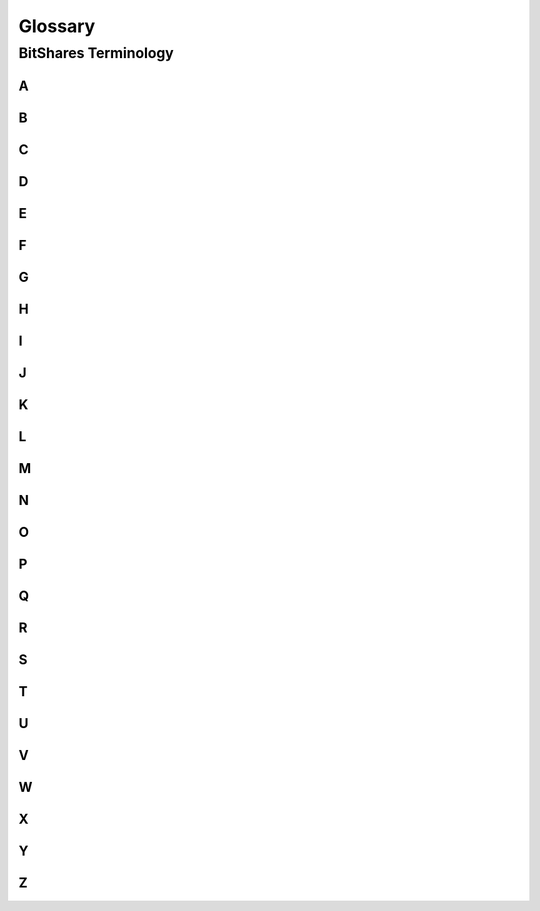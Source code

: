 
Glossary
===========

BitShares Terminology 
------------------------


A
~~~~
.. glossary::


 
B
~~~~
.. glossary::

    BitShares Blockchain 
	    (instead of "BitShares")
	
    BTS Holder
	    (instead of shareholder / stakeholders)
		
C
~~~~
.. glossary::


D
~~~~
.. glossary::


E
~~~~
.. glossary::


F
~~~~
.. glossary::



G
~~~~	
.. glossary::
	
    Governance
	    ---


H 
~~~~
.. glossary::



I
~~~~
.. glossary::




J
~~~~
.. glossary::




K
~~~~
.. glossary::




L
~~~~
.. glossary::




M
~~~~
.. glossary::



N
~~~~
.. glossary::

    Native Core Token BTS
	    (instead of "BTS")
	


O
~~~~
.. glossary::




P
~~~~


Q
~~~~
.. glossary::





R
~~~~
.. glossary::




S
~~~~
.. glossary::




T
~~~~
.. glossary::

    Token
	    (instead of asset)
		
		

U
~~~~
.. glossary::

    Units
	    (instead of shares of an asset/token)
		


V
~~~~
.. glossary::



W
~~~~
.. glossary::

    Working Budget 
	    (instead of reserves or treasury)


X
~~~~
.. glossary::



Y
~~~~
.. glossary::




Z 
~~~~
.. glossary::




